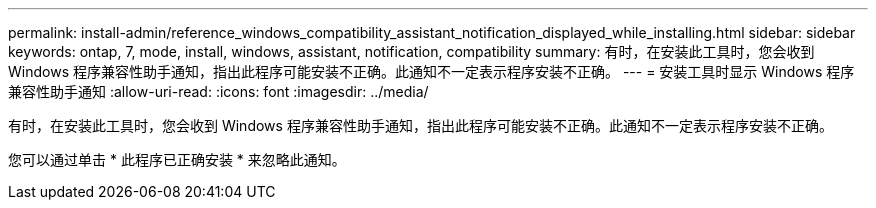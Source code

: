 ---
permalink: install-admin/reference_windows_compatibility_assistant_notification_displayed_while_installing.html 
sidebar: sidebar 
keywords: ontap, 7, mode, install, windows, assistant, notification, compatibility 
summary: 有时，在安装此工具时，您会收到 Windows 程序兼容性助手通知，指出此程序可能安装不正确。此通知不一定表示程序安装不正确。 
---
= 安装工具时显示 Windows 程序兼容性助手通知
:allow-uri-read: 
:icons: font
:imagesdir: ../media/


[role="lead"]
有时，在安装此工具时，您会收到 Windows 程序兼容性助手通知，指出此程序可能安装不正确。此通知不一定表示程序安装不正确。

您可以通过单击 * 此程序已正确安装 * 来忽略此通知。
